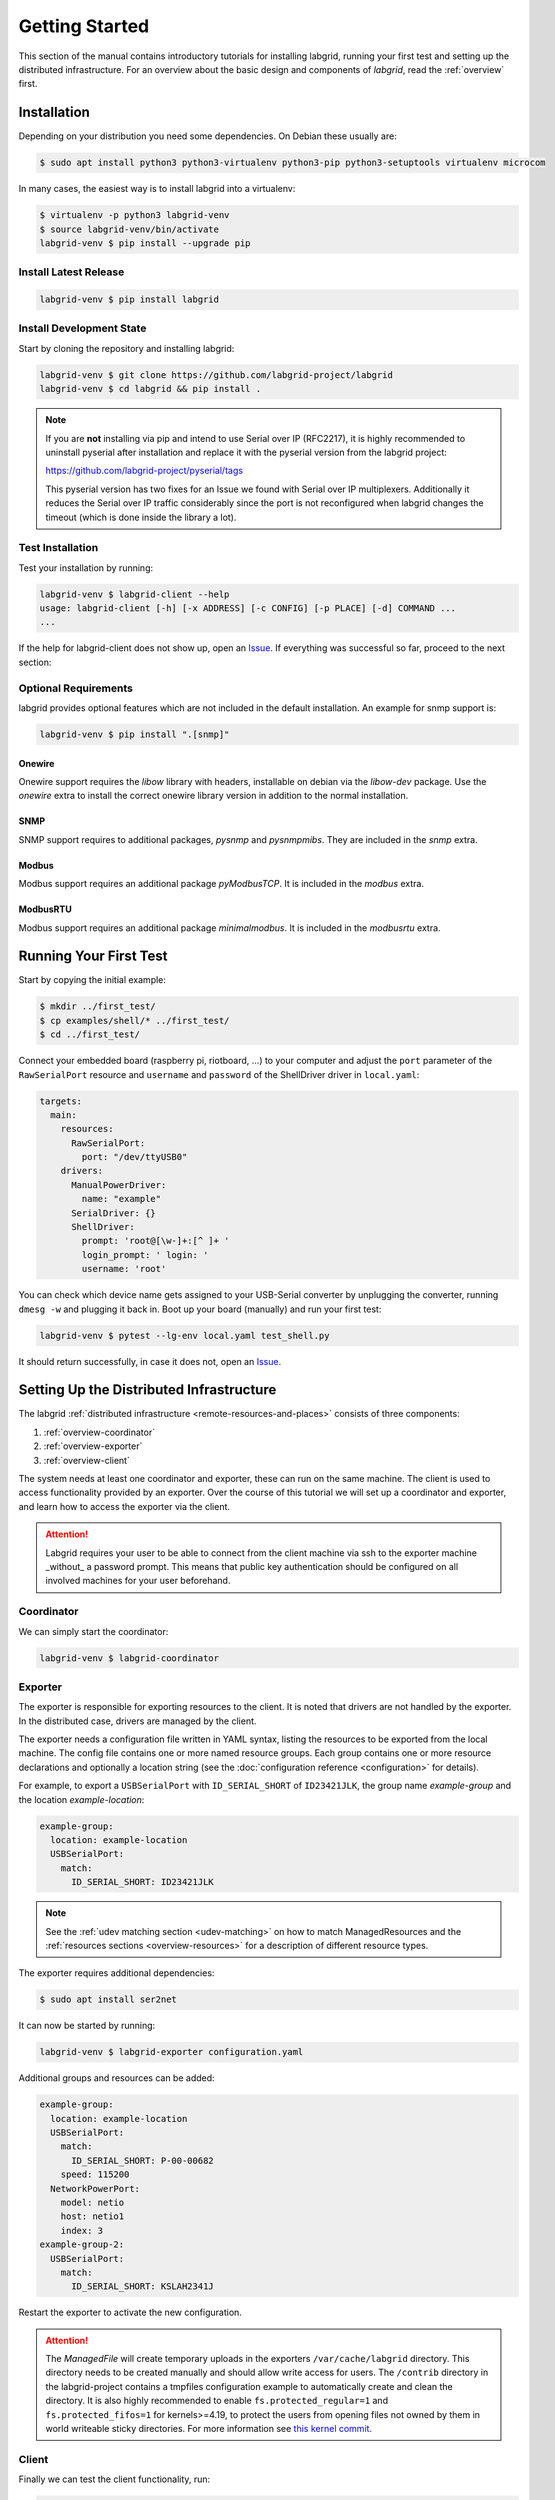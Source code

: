 Getting Started
===============

This section of the manual contains introductory tutorials for installing
labgrid, running your first test and setting up the distributed infrastructure.
For an overview about the basic design and components of `labgrid`, read the
:ref:`overview` first.

Installation
------------

Depending on your distribution you need some dependencies. On Debian these
usually are:

.. code-block:: bash

   $ sudo apt install python3 python3-virtualenv python3-pip python3-setuptools virtualenv microcom


In many cases, the easiest way is to install labgrid into a virtualenv:

.. code-block:: bash

    $ virtualenv -p python3 labgrid-venv
    $ source labgrid-venv/bin/activate
    labgrid-venv $ pip install --upgrade pip

Install Latest Release
~~~~~~~~~~~~~~~~~~~~~~

.. code-block:: bash

    labgrid-venv $ pip install labgrid

Install Development State
~~~~~~~~~~~~~~~~~~~~~~~~~

Start by cloning the repository and installing labgrid:

.. code-block:: bash

    labgrid-venv $ git clone https://github.com/labgrid-project/labgrid
    labgrid-venv $ cd labgrid && pip install .

.. note::
   If you are **not** installing via pip and intend to use Serial over IP
   (RFC2217), it is highly recommended to uninstall pyserial after installation
   and replace it with the pyserial version from the labgrid project:

   https://github.com/labgrid-project/pyserial/tags

   This pyserial version has two fixes for an Issue we found with Serial over IP
   multiplexers. Additionally it reduces the Serial over IP traffic considerably
   since the port is not reconfigured when labgrid changes the timeout (which is
   done inside the library a lot).

Test Installation
~~~~~~~~~~~~~~~~~

Test your installation by running:

.. code-block:: bash

    labgrid-venv $ labgrid-client --help
    usage: labgrid-client [-h] [-x ADDRESS] [-c CONFIG] [-p PLACE] [-d] COMMAND ...
    ...

If the help for labgrid-client does not show up, open an `Issue
<https://github.com/labgrid-project/labgrid/issues>`_. If everything was
successful so far, proceed to the next section:

Optional Requirements
~~~~~~~~~~~~~~~~~~~~~
labgrid provides optional features which are not included in the default
installation. An example for snmp support is:

.. code-block:: bash

    labgrid-venv $ pip install ".[snmp]"

Onewire
+++++++
Onewire support requires the `libow` library with headers, installable on debian
via the `libow-dev` package. Use the `onewire` extra to install the correct
onewire library version in addition to the normal installation.

SNMP
++++
SNMP support requires to additional packages, `pysnmp` and `pysnmpmibs`. They
are included in the `snmp` extra.

Modbus
++++++
Modbus support requires an additional package `pyModbusTCP`. It is included in
the `modbus` extra.

ModbusRTU
+++++++++
Modbus support requires an additional package `minimalmodbus`. It is included in
the `modbusrtu` extra.

Running Your First Test
-----------------------

Start by copying the initial example:

.. code-block:: bash

    $ mkdir ../first_test/
    $ cp examples/shell/* ../first_test/
    $ cd ../first_test/

Connect your embedded board (raspberry pi, riotboard, …) to your computer and
adjust the ``port`` parameter of the ``RawSerialPort`` resource and ``username``
and ``password`` of the ShellDriver driver in ``local.yaml``:

.. code-block:: yaml

    targets:
      main:
        resources:
          RawSerialPort:
            port: "/dev/ttyUSB0"
        drivers:
          ManualPowerDriver:
            name: "example"
          SerialDriver: {}
          ShellDriver:
            prompt: 'root@[\w-]+:[^ ]+ '
            login_prompt: ' login: '
            username: 'root'


You can check which device name gets assigned to your USB-Serial converter by
unplugging the converter, running ``dmesg -w`` and plugging it back in. Boot up
your board (manually) and run your first test:

.. code-block:: bash

    labgrid-venv $ pytest --lg-env local.yaml test_shell.py

It should return successfully, in case it does not, open an `Issue
<https://github.com/labgrid-project/labgrid/issues>`_.

.. _remote-getting-started:

Setting Up the Distributed Infrastructure
-----------------------------------------

The labgrid :ref:`distributed infrastructure <remote-resources-and-places>`
consists of three components:

#. :ref:`overview-coordinator`
#. :ref:`overview-exporter`
#. :ref:`overview-client`

The system needs at least one coordinator and exporter, these can run on the
same machine. The client is used to access functionality provided by an
exporter. Over the course of this tutorial we will set up a coordinator and
exporter, and learn how to access the exporter via the client.

.. Attention::
   Labgrid requires your user to be able to connect from the client machine via
   ssh to the exporter machine _without_ a password prompt. This means that
   public key authentication should be configured on all involved machines for
   your user beforehand.

.. _remote-getting-started-coordinator:

Coordinator
~~~~~~~~~~~

We can simply start the coordinator:

.. code-block:: bash

    labgrid-venv $ labgrid-coordinator

Exporter
~~~~~~~~

The exporter is responsible for exporting resources to the client. It is noted
that drivers are not handled by the exporter. In the distributed case, drivers
are managed by the client.

The exporter needs a configuration file written in YAML syntax, listing
the resources to be exported from the local machine.
The config file contains one or more named resource groups.
Each group contains one or more resource declarations and optionally a location
string (see the :doc:`configuration reference <configuration>` for details).

For example, to export a ``USBSerialPort`` with ``ID_SERIAL_SHORT`` of
``ID23421JLK``, the group name `example-group` and the location
`example-location`:

.. code-block:: yaml

   example-group:
     location: example-location
     USBSerialPort:
       match:
         ID_SERIAL_SHORT: ID23421JLK

.. note:: See the :ref:`udev matching section <udev-matching>` on how to
          match ManagedResources and the
          :ref:`resources sections <overview-resources>` for a description of
          different resource types.

The exporter requires additional dependencies:

.. code-block:: bash

    $ sudo apt install ser2net

It can now be started by running:

.. code-block:: bash

    labgrid-venv $ labgrid-exporter configuration.yaml

Additional groups and resources can be added:

.. code-block:: yaml

   example-group:
     location: example-location
     USBSerialPort:
       match:
         ID_SERIAL_SHORT: P-00-00682
       speed: 115200
     NetworkPowerPort:
       model: netio
       host: netio1
       index: 3
   example-group-2:
     USBSerialPort:
       match:
         ID_SERIAL_SHORT: KSLAH2341J

Restart the exporter to activate the new configuration.

.. Attention::
   The `ManagedFile` will create temporary uploads in the exporters
   ``/var/cache/labgrid`` directory. This directory needs to be created manually
   and should allow write access for users. The ``/contrib`` directory in the
   labgrid-project contains a tmpfiles configuration example to automatically
   create and clean the directory.
   It is also highly recommended to enable ``fs.protected_regular=1`` and
   ``fs.protected_fifos=1`` for kernels>=4.19, to protect the users from opening
   files not owned by them in world writeable sticky directories.
   For more information see `this kernel commit`_.

.. _`this kernel commit`: https://git.kernel.org/pub/scm/linux/kernel/git/torvalds/linux.git/commit/?id=30aba6656f

Client
~~~~~~

Finally we can test the client functionality, run:

.. code-block:: bash

    labgrid-venv $ labgrid-client resources
    kiwi/example-group/NetworkPowerPort
    kiwi/example-group/NetworkSerialPort
    kiwi/example-group-2/NetworkSerialPort

You can see the available resources listed by the coordinator. The groups
`example-group` and `example-group-2` should be available there.

To show more details on the exported resources, use ``-v`` (or ``-vv``):

.. code-block:: bash

    labgrid-venv $ labgrid-client -v resources
    Exporter 'kiwi':
      Group 'example-group' (kiwi/example-group/*):
        Resource 'NetworkPowerPort' (kiwi/example-group/NetworkPowerPort[/NetworkPowerPort]):
          {'acquired': None,
           'avail': True,
           'cls': 'NetworkPowerPort',
           'params': {'host': 'netio1', 'index': 3, 'model': 'netio'}}
    ...

You can now add a place with:

.. code-block:: bash

    labgrid-venv $ labgrid-client --place example-place create

And add resources to this place (``-p`` is short for ``--place``):

.. code-block:: bash

    labgrid-venv $ labgrid-client -p example-place add-match */example-group/*

Which adds the previously defined resource from the exporter to the place.
To interact with this place, it needs to be acquired first, this is done by

.. code-block:: bash

    labgrid-venv $ labgrid-client -p example-place acquire

Now we can connect to the serial console:

.. code-block:: bash

    labgrid-venv $ labgrid-client -p example-place console

.. note:: Using remote connection requires ``microcom`` or ``telnet`` installed
   on the host where the labgrid-client is called.

See :ref:`remote-usage` for some more advanced features.
For a complete reference have a look at the :doc:`labgrid-client(1) <man/client>`
man page.

.. _remote-getting-started-systemd-files:

Systemd files
~~~~~~~~~~~~~

Labgrid comes with several systemd files in :file:`contrib/systemd`:

- service files for coordinator and exporter
- tmpfiles.d file to regularly remove files uploaded to the exporter in
  :file:`/var/cache/labgrid`
- sysusers.d file to create the ``labgrid`` user and group, enabling members of
  the ``labgrid`` group to upload files to the exporter in :file:`/var/cache/labgrid`

Follow these instructions to install the systemd files on your machine(s):

#. Copy the service, tmpfiles.d and sysusers.d files to the respective
   installation paths of your distribution.
#. Adapt the ``ExecStart`` paths of the service files to the respective Python
   virtual environments of the coordinator and exporter.
#. Adjust the ``SupplementaryGroups`` option in the
   :file:`labgrid-exporter.service` file to your distribution so that the
   exporter gains read and write access on TTY devices (for ``ser2net``); most
   often, these groups are called ``dialout``, ``plugdev`` or ``tty``.
   Depending on your udev configuration, you may need multiple groups.
#. Set the coordinator address the exporter should connect to by overriding the
   exporter service file; i.e. execute ``systemctl edit
   labgrid-exporter.service`` and add the following snippet:

   .. code-block::

      [Service]
      Environment="LG_COORDINATOR=<your-host>[:<your-port>]"

#. Create the ``labgrid`` user and group:

   .. code-block:: console

      # systemd-sysusers

#. Reload the systemd manager configuration:

   .. code-block:: console

      # systemctl daemon-reload

#. Start the coordinator, if applicable:

   .. code-block:: console

      # systemctl start labgrid-coordinator

#. After creating the exporter configuration file referenced in the
   ``ExecStart`` option of the :file:`labgrid-exporter.service` file, start the
   exporter:

   .. code-block:: console

      # systemctl start labgrid-exporter

#. Optionally, for users being able to upload files to the exporter, add them
   to the `labgrid` group on the exporter machine:

   .. code-block:: console

      # usermod -a -G labgrid <user>

Using a Strategy
----------------

Strategies allow the labgrid library to automatically bring the board into a
defined state, e.g. boot through the bootloader into the Linux kernel and log in
to a shell. They have a few requirements:

- A driver implementing the ``PowerProtocol``, if no controllable infrastructure
  is available a ``ManualPowerDriver`` can be used.
- A driver implementing the ``LinuxBootProtocol``, usually a specific driver for
  the board's bootloader
- A driver implementing the ``CommandProtocol``, usually a ``ShellDriver`` with
  a ``SerialDriver`` below it.

labgrid ships with two builtin strategies, ``BareboxStrategy`` and
``UBootStrategy``. These can be used as a reference example for simple
strategies, more complex tests usually require the implementation of your own
strategies.

To use a strategy, add it and its dependencies to your configuration YAML,
retrieve it in your test and call the ``transition(status)`` function.
See the section about the various :ref:`shipped strategies <conf-strategies>`
for examples on this.

An example using the pytest plugin is provided under `examples/strategy`.
